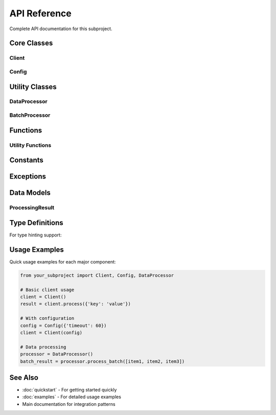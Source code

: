 API Reference
=============

Complete API documentation for this subproject.

Core Classes
------------

Client
~~~~~~

.. py:class:: Client(config=None)

   Main client class for interacting with the subproject functionality.
   
   :param config: Optional configuration object
   :type config: dict or Config object

   .. py:method:: process(data)
   
      Process input data according to the configured settings.
      
      :param data: Input data to process
      :type data: dict
      :return: Processed results
      :rtype: dict
      :raises SubprojectError: When processing fails

   .. py:method:: connect()
   
      Establish connection to required resources.
      
      :return: Connection status
      :rtype: bool

   .. py:method:: disconnect()
   
      Close all connections and clean up resources.

Config
~~~~~~

.. py:class:: Config(settings=None)

   Configuration management class.
   
   :param settings: Dictionary of configuration settings
   :type settings: dict

   .. py:method:: from_file(filepath)
   
      Load configuration from a JSON file.
      
      :param filepath: Path to configuration file
      :type filepath: str
      :return: New Config instance
      :rtype: Config

   .. py:method:: to_dict()
   
      Convert configuration to dictionary.
      
      :return: Configuration as dictionary
      :rtype: dict

   .. py:method:: validate()
   
      Validate configuration settings.
      
      :return: True if valid, False otherwise
      :rtype: bool

Utility Classes
---------------

DataProcessor
~~~~~~~~~~~~~

.. py:class:: DataProcessor(options=None)

   Specialized data processing utilities.
   
   :param options: Processing options
   :type options: dict

   .. py:method:: process_batch(items)
   
      Process multiple items in batch.
      
      :param items: List of items to process
      :type items: list
      :return: List of processed results
      :rtype: list

   .. py:method:: process_dataframe(df)
   
      Process pandas DataFrame.
      
      :param df: Input DataFrame
      :type df: pandas.DataFrame
      :return: Processed data
      :rtype: list

BatchProcessor
~~~~~~~~~~~~~~

.. py:class:: BatchProcessor(batch_size=100)

   Handle batch processing operations.
   
   :param batch_size: Number of items per batch
   :type batch_size: int

   .. py:method:: add_item(item)
   
      Add item to processing queue.
      
      :param item: Item to add
      :type item: any

   .. py:method:: process_all()
   
      Process all queued items.
      
      :return: Processing results
      :rtype: list

Functions
---------

Utility Functions
~~~~~~~~~~~~~~~~~

.. py:function:: validate_input(data)

   Validate input data format and content.
   
   :param data: Data to validate
   :type data: any
   :return: True if valid, False otherwise
   :rtype: bool

.. py:function:: format_output(result, format_type='json')

   Format output in specified format.
   
   :param result: Result data to format
   :type result: dict
   :param format_type: Output format ('json', 'xml', 'csv')
   :type format_type: str
   :return: Formatted output
   :rtype: str

.. py:function:: get_version()

   Get the current version of the subproject.
   
   :return: Version string
   :rtype: str

Constants
---------

.. py:data:: DEFAULT_CONFIG

   Default configuration settings.
   
   .. code-block:: python
   
      DEFAULT_CONFIG = {
          'timeout': 30,
          'retries': 3,
          'debug': False
      }

.. py:data:: API_VERSION

   Current API version.
   
   :type: str
   :value: "1.0.0"

.. py:data:: SUPPORTED_FORMATS

   List of supported output formats.
   
   :type: list
   :value: ['json', 'xml', 'csv', 'yaml']

Exceptions
----------

.. py:exception:: SubprojectError

   Base exception for all subproject-related errors.
   
   .. py:attribute:: message
   
      Error message describing the issue.
      
      :type: str

   .. py:attribute:: error_code
   
      Numeric error code for programmatic handling.
      
      :type: int

.. py:exception:: ValidationError

   Raised when input validation fails.
   
   Inherits from :py:exc:`SubprojectError`.

.. py:exception:: ConfigurationError

   Raised when configuration is invalid or missing.
   
   Inherits from :py:exc:`SubprojectError`.

.. py:exception:: ConnectionError

   Raised when connection to external resources fails.
   
   Inherits from :py:exc:`SubprojectError`.

Data Models
-----------

ProcessingResult
~~~~~~~~~~~~~~~~

.. py:class:: ProcessingResult

   Result object returned by processing operations.
   
   .. py:attribute:: success
   
      Whether the processing was successful.
      
      :type: bool
   
   .. py:attribute:: data
   
      Processed data.
      
      :type: any
   
   .. py:attribute:: metadata
   
      Additional metadata about the processing.
      
      :type: dict
   
   .. py:attribute:: timestamp
   
      When the processing completed.
      
      :type: datetime

   .. py:method:: to_dict()
   
      Convert result to dictionary.
      
      :return: Dictionary representation
      :type: dict

Type Definitions
----------------

For type hinting support:

.. py:data:: ConfigDict

   Type definition for configuration dictionaries.
   
   .. code-block:: python
   
      from typing import Dict, Any
      ConfigDict = Dict[str, Any]

.. py:data:: ProcessingCallback

   Type definition for processing callback functions.
   
   .. code-block:: python
   
      from typing import Callable, Any
      ProcessingCallback = Callable[[Any], Any]

Usage Examples
--------------

Quick usage examples for each major component:

.. code-block:: python

   from your_subproject import Client, Config, DataProcessor
   
   # Basic client usage
   client = Client()
   result = client.process({'key': 'value'})
   
   # With configuration
   config = Config({'timeout': 60})
   client = Client(config)
   
   # Data processing
   processor = DataProcessor()
   batch_result = processor.process_batch([item1, item2, item3])

See Also
--------

* :doc:`quickstart` - For getting started quickly
* :doc:`examples` - For detailed usage examples
* Main documentation for integration patterns
